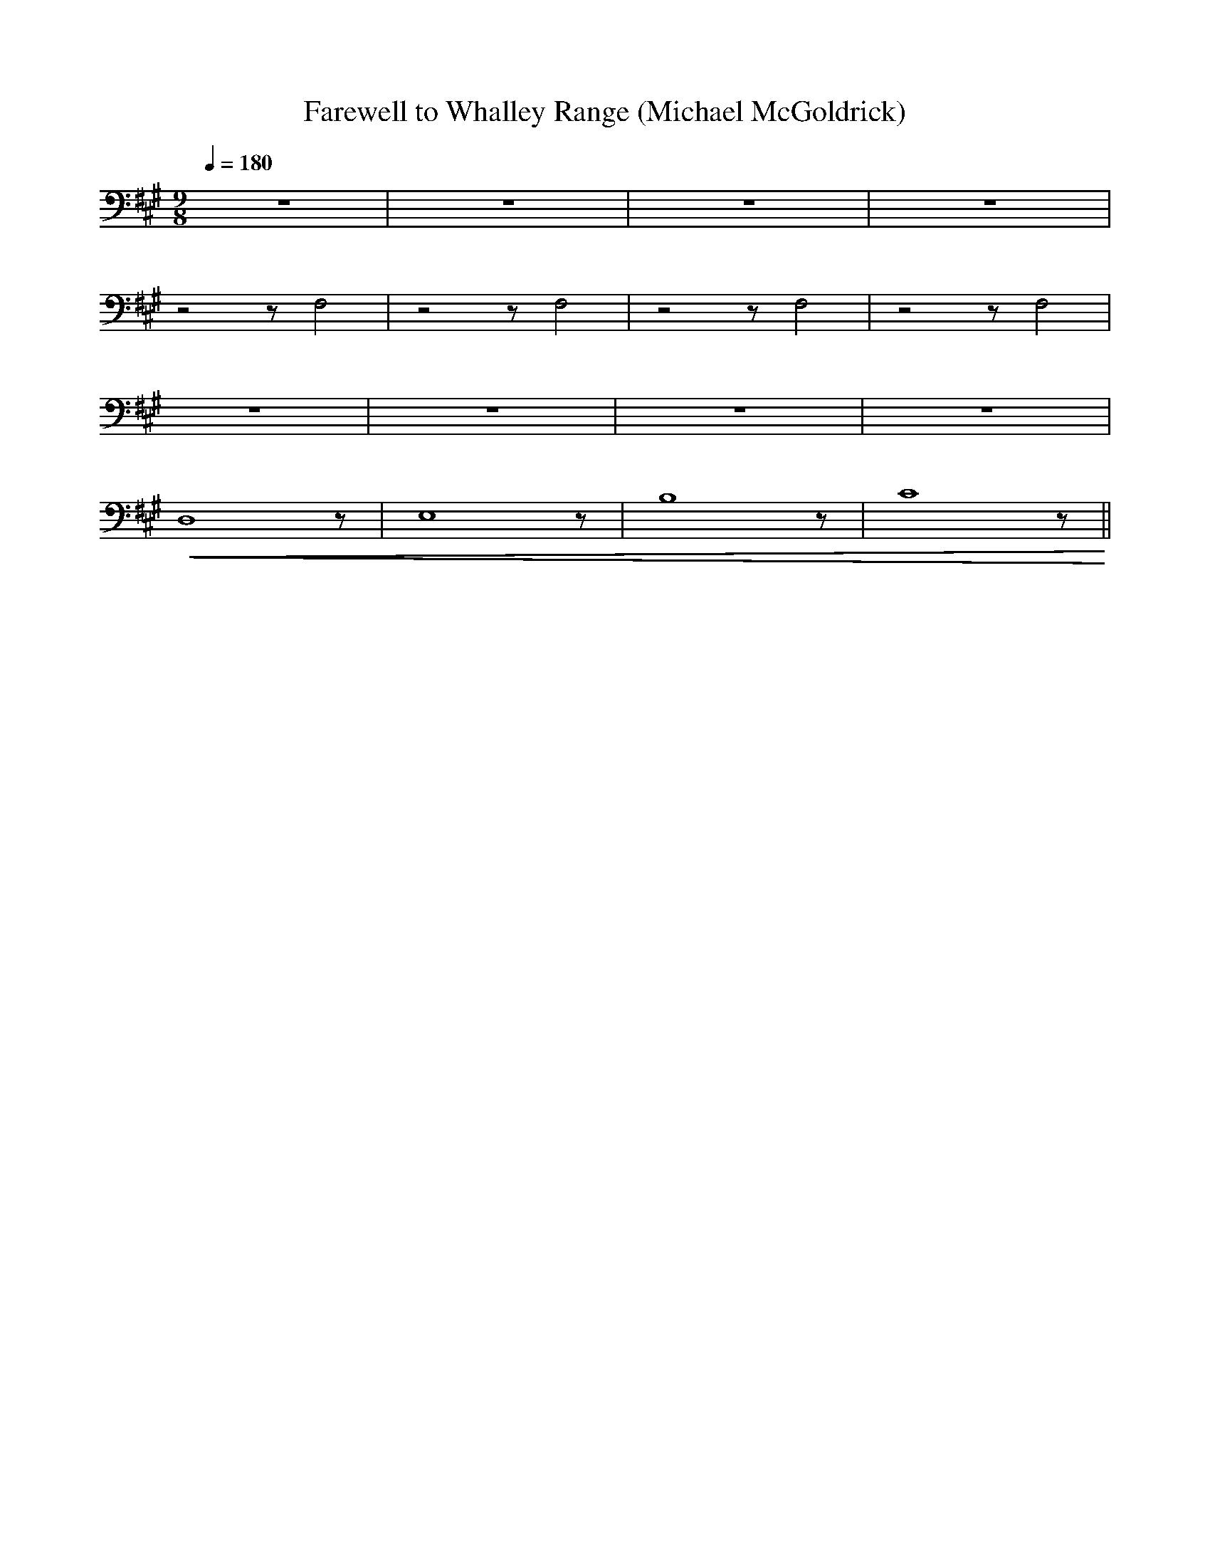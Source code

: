 X:1
T:Farewell to Whalley Range (Michael McGoldrick)
L:1/8
Q:1/4=180
M:9/8
K:A
 z9 | z9 | z9 | z9 |
 z4 z F,4 | z4 z F,4 |z4 z F,4 | z4 z F,4 |
 z9 | z9 | z9 | z9 |
!<(! D,8 z | E,8 z | B,8 z | C8 z!<)! ||
